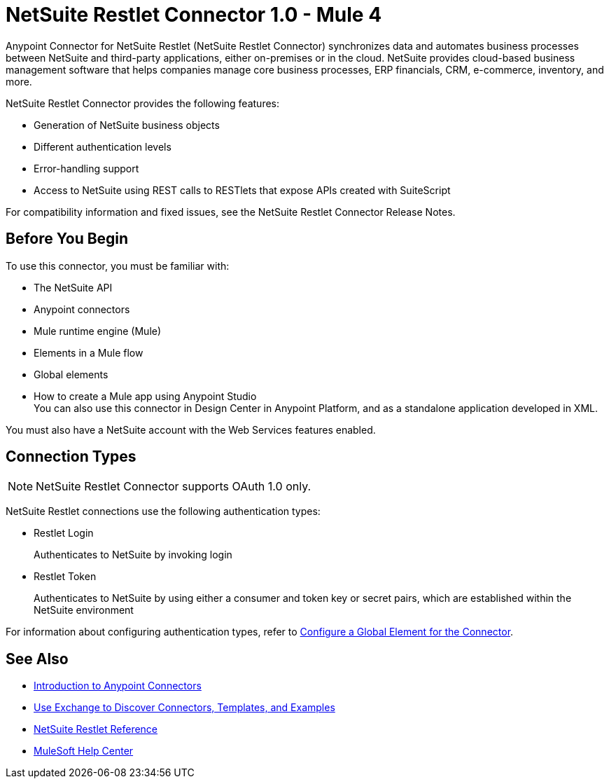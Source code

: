 = NetSuite Restlet Connector 1.0 - Mule 4




Anypoint Connector for NetSuite Restlet (NetSuite Restlet Connector) synchronizes data and automates business processes between NetSuite and third-party applications, either on-premises or in the cloud. NetSuite provides cloud-based business management software that helps companies manage core business processes, ERP financials, CRM, e-commerce, inventory, and more.

NetSuite Restlet Connector provides the following features:

* Generation of NetSuite business objects
* Different authentication levels
* Error-handling support
* Access to NetSuite using REST calls to RESTlets that expose APIs created with SuiteScript

For compatibility information and fixed issues, see the NetSuite Restlet Connector Release Notes.

== Before You Begin

To use this connector, you must be familiar with:

* The NetSuite API
* Anypoint connectors
* Mule runtime engine (Mule)
* Elements in a Mule flow
* Global elements
* How to create a Mule app using Anypoint Studio +
You can also use this connector in Design Center in Anypoint Platform, and as a standalone application developed in XML.

You must also have a NetSuite account with the Web Services features enabled.

== Connection Types

NOTE: NetSuite Restlet Connector supports OAuth 1.0 only.

NetSuite Restlet connections use the following authentication types:

* Restlet Login
+
Authenticates to NetSuite by invoking login

* Restlet Token
+
Authenticates to NetSuite by using either a consumer and token key or secret pairs, which are established within the NetSuite environment

For information about configuring authentication types, refer to xref:salesforce-pubsub-connector-studio.adoc#configure-global-element[Configure a Global Element for the Connector].

== See Also

* xref:connectors::introduction/introduction-to-anypoint-connectors.adoc[Introduction to Anypoint Connectors]
* xref:connectors::introduction/intro-use-exchange.adoc[Use Exchange to Discover Connectors, Templates, and Examples]
* xref:netsuite-restlet-connector-reference.adoc[NetSuite Restlet Reference]
* https://help.mulesoft.com[MuleSoft Help Center]

